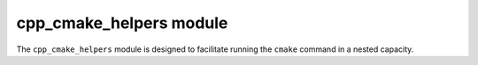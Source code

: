 .. _cpp_cmake_helpers-label:

cpp_cmake_helpers module
########################

The ``cpp_cmake_helpers`` module is designed to facilitate running the ``cmake``
command in a nested capacity.

.. function:: _cpp_write_top_list(PATH <dir> NAME <name> CONTENTS <contents>)

   In order to run ``cmake`` in a nested capacity there needs to be a
   ``CMakeLists.txt`` file containing the commands we want to run.  Such a file
   requires a bit of boilerplate, which this function takes care of.  At the
   moment the boilerplate encompasses:

   * Setting the minimum CMake version
   * Declaring the project name
   * Calling ``CPPMain()``

   :param dir: The directory where the ``CMakeLists.txt`` file will be
        generated.
   :param name: The name of the project the generated ``CMakeLists.txt`` file
        configures.
   :param contents: A string containing the contents of the ``CMakeLists.txt``
        file.  The contents will be appended to the boilerplate.

   CMake variables used:

   * CMAKE_VERSION

     * Used to populate the minimum version
     * Lists are intended for use with the same ``cmake`` executable only

.. function:: _cpp_run_cmake_command(COMMAND <cmd>\
                                     [OUTPUT <out>]\
                                     [BINARY_DIR <bin>]\
                                     [RESULT <var>]\
                                     [INCLUDES <inc1> [, <inc2> [, ...]]]\
                                     [CMAKE_ARGS <arg1>=<value1>\
                                                 [, <arg2>=<value2> [, ...]]]\
                                     )

   This function actually calls ``cmake`` in a nested facility.  This is done by
   writing the command to a file and then having ``cmake`` run the file in
   script mode.  Unlike ``_cpp_run_sub_build`` the caller of the function is not
   required to have created a CMake script ahead of time, nor will this call
   make things like a CMake cache.  On the other hand, CMake functions are
   restricted to those available in scripting mode.

  :param cmd: The actual command to be run.
  :param out: Specifies the identifier that should hold all printing output.
  :param bin: Optionally allows you to specify what directory will hold the
      scratch file.  Defaults to the current build directory.
  :param var: An identifier to save the status of the command to.  The value
      will be 0 for a successful run (in my experience it is always 1 for
      failed runs, but I'm not sure it always will be).
  :param inc1: The first CMake module that should be included before running
      the command.
  :param inc2: The second CMake module that should be included before running
      the command.
  :param arg1: The first identifier to define.
  :param value1: The value to assign to the first identifier.
  :param arg2: The second identifier to define.
  :param value2: The value to assign to the second identifier.

  CMake variables used:

  * CMAKE_BINARY_DIR
        For establishing the default scratch directory to hold the file
  * CMAKE_TOOLCHAIN_FILE
        To forward the toolchain.
  * CMAKE_COMMAND
        To call the ``cmake`` executable.

.. function:: _cpp_run_sub_build(<dir>\
                                 (NO_INSTALL || INSTALL_PREFIX <pfx>)\
                                 [OUTPUT <var>]\
                                 [CMAKE_ARGS <arg1>=<value1> \
                                             [, <arg2>=<value2> [, ...]]]\
                                 )

   This function will configure, build, and install (unless the ``NO_INSTALL``
   flag is provided) a CMake project from within another CMake project
   (specifically from within another invocation of the ``cmake`` command).
   Unlike ``_cpp_run_cmake_command``, CMake will be run in full-fledged mode
   *i.e.*, it is not run in scripting mode.  This means scripts run with this
   command have access to the full arsenal of CMake functions.  It also means
   that there will be files associated with a build (CMake cache as well as the
   usual ``CMakeFiles`` directories) that need to be accounted for.

   :param dir: The root directory of the CMake project to build.
   :param pfx: The path to be used for ``CMAKE_INSTALL_PREFIX``.  Unless
        ``NO_INSTALL`` is specified this is a required keyword argument.  Note
        specifying an install prefix when ``NO_INSTALL`` is also present will
        cause ``CMAKE_INSTALL_PREFIX`` to be set to the value provided and
        passed to the configuration step, *i.e.*, the configuration step may
        still use the value, but the install step will not be invoked.
   :param var: The identifier to save the output to.  If specified the output
        of the configure, build, and install (assuming the install phase is not
        skipped) will be concatenated into one string and the value stored under
        the provided identifier.
   :param arg1: The first identifier to pass to the nested ``cmake`` command.
   :param value1: The value to set the first identifier to.
   :param arg2: The second identifier to pass to the nested ``cmake`` command.
   :param value2: The value to set the second identifier to.

